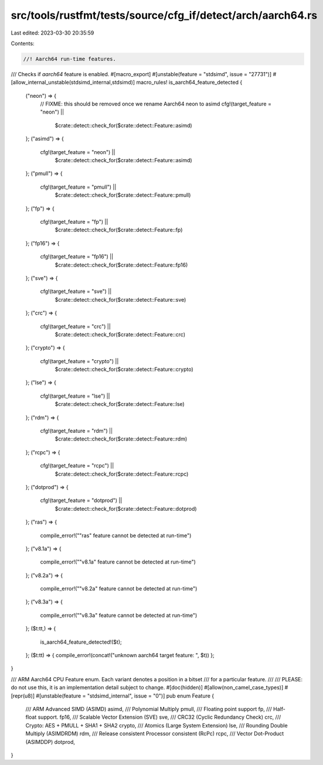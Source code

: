src/tools/rustfmt/tests/source/cfg_if/detect/arch/aarch64.rs
============================================================

Last edited: 2023-03-30 20:35:59

Contents:

.. code-block:: rs

    //! Aarch64 run-time features.

/// Checks if `aarch64` feature is enabled.
#[macro_export]
#[unstable(feature = "stdsimd", issue = "27731")]
#[allow_internal_unstable(stdsimd_internal,stdsimd)]
macro_rules! is_aarch64_feature_detected {
    ("neon") => {
        // FIXME: this should be removed once we rename Aarch64 neon to asimd
        cfg!(target_feature = "neon") ||
            $crate::detect::check_for($crate::detect::Feature::asimd)
    };
    ("asimd") => {
        cfg!(target_feature = "neon") ||
            $crate::detect::check_for($crate::detect::Feature::asimd)
    };
    ("pmull") => {
        cfg!(target_feature = "pmull") ||
            $crate::detect::check_for($crate::detect::Feature::pmull)
    };
    ("fp") => {
        cfg!(target_feature = "fp") ||
            $crate::detect::check_for($crate::detect::Feature::fp)
    };
    ("fp16") => {
        cfg!(target_feature = "fp16") ||
            $crate::detect::check_for($crate::detect::Feature::fp16)
    };
    ("sve") => {
        cfg!(target_feature = "sve") ||
            $crate::detect::check_for($crate::detect::Feature::sve)
    };
    ("crc") => {
        cfg!(target_feature = "crc") ||
            $crate::detect::check_for($crate::detect::Feature::crc)
    };
    ("crypto") => {
        cfg!(target_feature = "crypto") ||
            $crate::detect::check_for($crate::detect::Feature::crypto)
    };
    ("lse") => {
        cfg!(target_feature = "lse") ||
            $crate::detect::check_for($crate::detect::Feature::lse)
    };
    ("rdm") => {
        cfg!(target_feature = "rdm") ||
            $crate::detect::check_for($crate::detect::Feature::rdm)
    };
    ("rcpc") => {
        cfg!(target_feature = "rcpc") ||
            $crate::detect::check_for($crate::detect::Feature::rcpc)
    };
    ("dotprod") => {
        cfg!(target_feature = "dotprod") ||
            $crate::detect::check_for($crate::detect::Feature::dotprod)
    };
    ("ras") => {
        compile_error!("\"ras\" feature cannot be detected at run-time")
    };
    ("v8.1a") => {
        compile_error!("\"v8.1a\" feature cannot be detected at run-time")
    };
    ("v8.2a") => {
        compile_error!("\"v8.2a\" feature cannot be detected at run-time")
    };
    ("v8.3a") => {
        compile_error!("\"v8.3a\" feature cannot be detected at run-time")
    };
    ($t:tt,) => {
        is_aarch64_feature_detected!($t);
    };
    ($t:tt) => { compile_error!(concat!("unknown aarch64 target feature: ", $t)) };
}

/// ARM Aarch64 CPU Feature enum. Each variant denotes a position in a bitset
/// for a particular feature.
///
/// PLEASE: do not use this, it is an implementation detail subject to change.
#[doc(hidden)]
#[allow(non_camel_case_types)]
#[repr(u8)]
#[unstable(feature = "stdsimd_internal", issue = "0")]
pub enum Feature {
    /// ARM Advanced SIMD (ASIMD)
    asimd,
    /// Polynomial Multiply
    pmull,
    /// Floating point support
    fp,
    /// Half-float support.
    fp16,
    /// Scalable Vector Extension (SVE)
    sve,
    /// CRC32 (Cyclic Redundancy Check)
    crc,
    /// Crypto: AES + PMULL + SHA1 + SHA2
    crypto,
    /// Atomics (Large System Extension)
    lse,
    /// Rounding Double Multiply (ASIMDRDM)
    rdm,
    /// Release consistent Processor consistent (RcPc)
    rcpc,
    /// Vector Dot-Product (ASIMDDP)
    dotprod,
}


